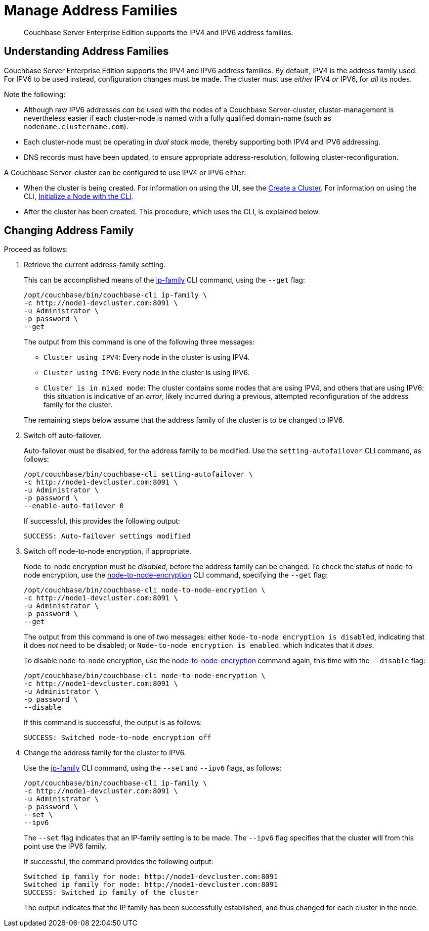 = Manage Address Families

[abstract]
Couchbase Server Enterprise Edition supports the IPV4 and IPV6 address families.

[#understanding-address-families]
== Understanding Address Families

Couchbase Server Enterprise Edition supports the IPV4 and IPV6 address families.
By default, IPV4 is the address family used.
For IPV6 to be used instead, configuration changes must be made.
The cluster must use _either_ IPV4 _or_ IPV6, for _all_ its nodes.

Note the following:

* Although raw IPV6 addresses _can_ be used with the nodes of a Couchbase Server-cluster, cluster-management is nevertheless easier if each cluster-node is named with a fully qualified domain-name (such as `nodename.clustername.com`).

* Each cluster-node must be operating in _dual stack_ mode, thereby supporting both IPV4 and IPV6 addressing.

* DNS records must have been updated, to ensure appropriate address-resolution, following cluster-reconfiguration.

A Couchbase Server-cluster can be configured to use IPV4 or IPV6 either:

* When the cluster is being created.
For information on using the UI, see the xref:manage:manage-nodes/create-cluster.adoc[Create a Cluster].
For information on using the CLI, xref:manage:manage-nodes/initialize-node.adoc#initialize-a-node-with-the-cli[Initialize a Node with the CLI].

* After the cluster has been created.
This procedure, which uses the CLI, is explained below.

[#changing-address-family-to-ipv6]
== Changing Address Family

Proceed as follows:

. Retrieve the current address-family setting.
+
This can be accomplished means of the xref:cli:cbcli/couchbase-cli-ip-family.adoc[ip-family] CLI command, using the `--get` flag:
+
----
/opt/couchbase/bin/couchbase-cli ip-family \
-c http://node1-devcluster.com:8091 \
-u Administrator \
-p password \
--get
----
+
The output from this command is one of the following three messages:

** `Cluster using IPV4`: Every node in the cluster is using IPV4.
** `Cluster using IPV6`: Every node in the cluster is using IPV6.
** `Cluster is in mixed mode`:  The cluster contains some nodes that are using IPV4, and others that are using IPV6: this situation is indicative of an _error_, likely incurred during a previous, attempted reconfiguration of the address family for the cluster.

+
The remaining steps below assume that the address family of the cluster is to be changed to IPV6.

. Switch off auto-failover.
+
Auto-failover must be disabled, for the address family to be modified.
Use the `setting-autofailover` CLI command, as follows:
+
----
/opt/couchbase/bin/couchbase-cli setting-autofailover \
-c http://node1-devcluster.com:8091 \
-u Administrator \
-p password \
--enable-auto-failover 0
----
+
If successful, this provides the following output:
+
----
SUCCESS: Auto-failover settings modified
----

. Switch off node-to-node encryption, if appropriate.
+
Node-to-node encryption must be _disabled_, before the address family can be changed.
To check the status of node-to-node encryption, use the xref:cli:cbcli/couchbase-cli-node-to-node-encryption.adoc[node-to-node-encryption] CLI command, specifying the `--get` flag:
+
----
/opt/couchbase/bin/couchbase-cli node-to-node-encryption \
-c http://node1-devcluster.com:8091 \
-u Administrator \
-p password \
--get
----
+
The output from this command is one of two messages: either `Node-to-node encryption is disabled`, indicating that it does _not_ need to be disabled; or `Node-to-node encryption is enabled`. which indicates that it _does_.
+
To disable node-to-node encryption, use the xref:cli:cbcli/couchbase-cli-node-to-node-encryption.adoc[node-to-node-encryption] command again, this time with the `--disable` flag:
+
----
/opt/couchbase/bin/couchbase-cli node-to-node-encryption \
-c http://node1-devcluster.com:8091 \
-u Administrator \
-p password \
--disable
----
+
If this command is successful, the output is as follows:
+
----
SUCCESS: Switched node-to-node encryption off
----

. Change the address family for the cluster to IPV6.
+
Use the xref:cli:cbcli/couchbase-cli-ip-family.adoc[ip-family] CLI command, using the `--set` and `--ipv6` flags, as follows:
+
----
/opt/couchbase/bin/couchbase-cli ip-family \
-c http://node1-devcluster.com:8091 \
-u Administrator \
-p password \
--set \
--ipv6
----
+
The `--set` flag indicates that an IP-family setting is to be made.
The `--ipv6` flag specifies that the cluster will from this point use the IPV6 family.
+
If successful, the command provides the following output:
+
----
Switched ip family for node: http://node1-devcluster.com:8091
Switched ip family for node: http://node1-devcluster.com:8091
SUCCESS: Switched ip family of the cluster
----
+
The output indicates that the IP family has been successfully established, and thus changed for each cluster in the node.
